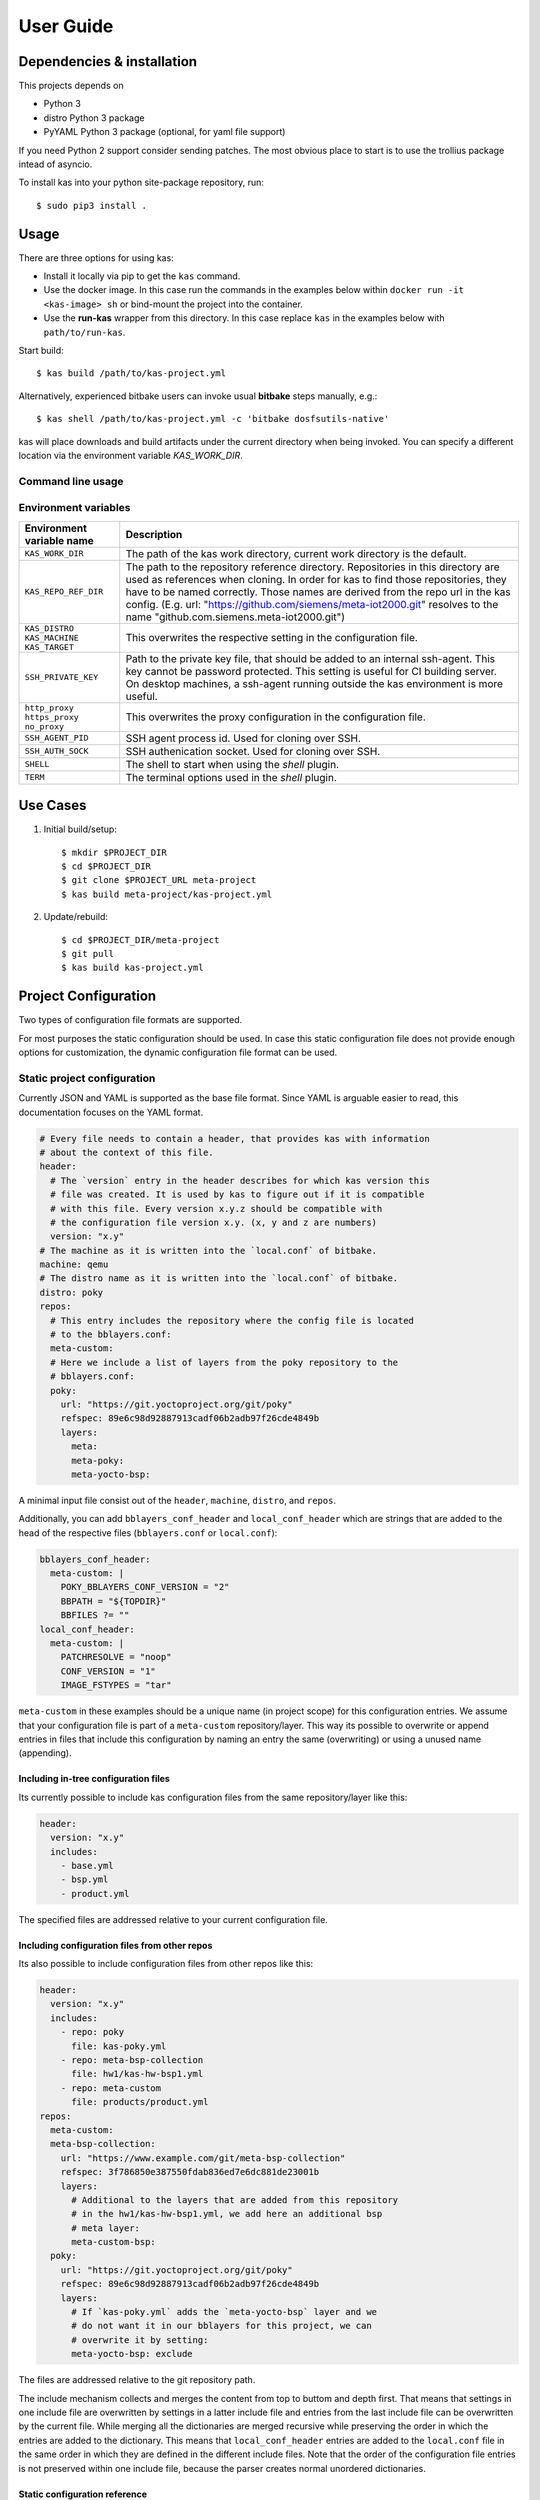 User Guide
==========

Dependencies & installation
---------------------------

This projects depends on

- Python 3
- distro Python 3 package
- PyYAML Python 3 package (optional, for yaml file support)

If you need Python 2 support consider sending patches. The most
obvious place to start is to use the trollius package intead of
asyncio.

To install kas into your python site-package repository, run::

    $ sudo pip3 install .


Usage
-----

There are three options for using kas:

- Install it locally via pip to get the ``kas`` command.
- Use the docker image. In this case run the commands in the examples
  below within ``docker run -it <kas-image> sh`` or bind-mount the project into
  the container.
- Use the **run-kas** wrapper from this directory. In this case replace ``kas``
  in the examples below with ``path/to/run-kas``.

Start build::

    $ kas build /path/to/kas-project.yml

Alternatively, experienced bitbake users can invoke usual **bitbake** steps
manually, e.g.::

    $ kas shell /path/to/kas-project.yml -c 'bitbake dosfsutils-native'

kas will place downloads and build artifacts under the current directory when
being invoked. You can specify a different location via the environment
variable `KAS_WORK_DIR`.

Command line usage
~~~~~~~~~~~~~~~~~~

.. argparse::
    :module: kas.kas
    :func: kas_get_argparser
    :prog: kas

Environment variables
~~~~~~~~~~~~~~~~~~~~~

=============================================  ================================
Environment variable name                      Description
=============================================  ================================
``KAS_WORK_DIR``                               The path of the kas work
                                               directory, current work
                                               directory is the default.
``KAS_REPO_REF_DIR``                           The path to the repository
                                               reference directory.
                                               Repositories in this directory
                                               are used as references when
                                               cloning. In order for kas to
                                               find those repositories, they
                                               have to be named correctly.
                                               Those names are derived from the
                                               repo url in the kas config.
                                               (E.g. url:
                                               "https://github.com/siemens/meta-iot2000.git"
                                               resolves to the name
                                               "github.com.siemens.meta-iot2000.git")
``KAS_DISTRO`` ``KAS_MACHINE`` ``KAS_TARGET``  This overwrites the respective
                                               setting in the configuration
                                               file.
``SSH_PRIVATE_KEY``                            Path to the private key file,
                                               that should be added to an
                                               internal ssh-agent. This key
                                               cannot be password protected.
                                               This setting is useful for
                                               CI building server. On desktop
                                               machines, a ssh-agent running
                                               outside the kas environment is
                                               more useful.
``http_proxy`` ``https_proxy`` ``no_proxy``    This overwrites the proxy
                                               configuration in the
                                               configuration file.
``SSH_AGENT_PID``                              SSH agent process id. Used for
                                               cloning over SSH.
``SSH_AUTH_SOCK``                              SSH authenication socket. Used
                                               for cloning over SSH.
``SHELL``                                      The shell to start when using
                                               the `shell` plugin.
``TERM``                                       The terminal options used in the
                                               `shell` plugin.
=============================================  ================================

Use Cases
---------

1.  Initial build/setup::

    $ mkdir $PROJECT_DIR
    $ cd $PROJECT_DIR
    $ git clone $PROJECT_URL meta-project
    $ kas build meta-project/kas-project.yml

2.  Update/rebuild::

    $ cd $PROJECT_DIR/meta-project
    $ git pull
    $ kas build kas-project.yml


Project Configuration
---------------------

Two types of configuration file formats are supported.

For most purposes the static configuration should be used.
In case this static configuration file does not provide enough options for
customization, the dynamic configuration file format can be used.

Static project configuration
~~~~~~~~~~~~~~~~~~~~~~~~~~~~

Currently JSON and YAML is supported as the base file format. Since YAML is
arguable easier to read, this documentation focuses on the YAML format.

.. code-block:: yaml

    # Every file needs to contain a header, that provides kas with information
    # about the context of this file.
    header:
      # The `version` entry in the header describes for which kas version this
      # file was created. It is used by kas to figure out if it is compatible
      # with this file. Every version x.y.z should be compatible with
      # the configuration file version x.y. (x, y and z are numbers)
      version: "x.y"
    # The machine as it is written into the `local.conf` of bitbake.
    machine: qemu
    # The distro name as it is written into the `local.conf` of bitbake.
    distro: poky
    repos:
      # This entry includes the repository where the config file is located
      # to the bblayers.conf:
      meta-custom:
      # Here we include a list of layers from the poky repository to the
      # bblayers.conf:
      poky:
        url: "https://git.yoctoproject.org/git/poky"
        refspec: 89e6c98d92887913cadf06b2adb97f26cde4849b
        layers:
          meta:
          meta-poky:
          meta-yocto-bsp:

A minimal input file consist out of the ``header``, ``machine``, ``distro``,
and ``repos``.

Additionally, you can add ``bblayers_conf_header`` and ``local_conf_header``
which are strings that are added to the head of the respective files
(``bblayers.conf`` or ``local.conf``):

.. code-block:: yaml

    bblayers_conf_header:
      meta-custom: |
        POKY_BBLAYERS_CONF_VERSION = "2"
        BBPATH = "${TOPDIR}"
        BBFILES ?= ""
    local_conf_header:
      meta-custom: |
        PATCHRESOLVE = "noop"
        CONF_VERSION = "1"
        IMAGE_FSTYPES = "tar"

``meta-custom`` in these examples should be a unique name (in project scope)
for this configuration entries. We assume that your configuration file is part
of a ``meta-custom`` repository/layer. This way its possible to overwrite or
append entries in files that include this configuration by naming an entry the
same (overwriting) or using a unused name (appending).

Including in-tree configuration files
.....................................

Its currently possible to include kas configuration files from the same
repository/layer like this:

.. code-block:: yaml

    header:
      version: "x.y"
      includes:
        - base.yml
        - bsp.yml
        - product.yml

The specified files are addressed relative to your current configuration file.

Including configuration files from other repos
..............................................

Its also possible to include configuration files from other repos like this:

.. code-block:: yaml

    header:
      version: "x.y"
      includes:
        - repo: poky
          file: kas-poky.yml
        - repo: meta-bsp-collection
          file: hw1/kas-hw-bsp1.yml
        - repo: meta-custom
          file: products/product.yml
    repos:
      meta-custom:
      meta-bsp-collection:
        url: "https://www.example.com/git/meta-bsp-collection"
        refspec: 3f786850e387550fdab836ed7e6dc881de23001b
        layers:
          # Additional to the layers that are added from this repository
          # in the hw1/kas-hw-bsp1.yml, we add here an additional bsp
          # meta layer:
          meta-custom-bsp:
      poky:
        url: "https://git.yoctoproject.org/git/poky"
        refspec: 89e6c98d92887913cadf06b2adb97f26cde4849b
        layers:
          # If `kas-poky.yml` adds the `meta-yocto-bsp` layer and we
          # do not want it in our bblayers for this project, we can
          # overwrite it by setting:
          meta-yocto-bsp: exclude

The files are addressed relative to the git repository path.

The include mechanism collects and merges the content from top to buttom and
depth first. That means that settings in one include file are overwritten
by settings in a latter include file and entries from the last include file can
be overwritten by the current file. While merging all the dictionaries are
merged recursive while preserving the order in which the entries are added to
the dictionary. This means that ``local_conf_header`` entries are added to the
``local.conf`` file in the same order in which they are defined in the
different include files. Note that the order of the configuration file entries
is not preserved within one include file, because the parser creates normal
unordered dictionaries.

Static configuration reference
..............................

* ``header``: dict [required]
    The header of every kas configuration file. It contains information about
    context of the file.

  * ``version``: string [required]
      Lets kas check if it is compatible with this file.

  * ``includes``: list [optional]
      A list of configuration files this current file is based on. They are
      merged in order they are stated. So a latter one could overwrite
      settings from previous files. The current file can overwrite settings
      from every included file. An item in this list can have one of two types:

    * item: string
        The path to a kas configuration file, relative to the current file.

    * item: dict
        If files from other repositories should be included, choose this
        representation.

      * ``repo``: string [required]
          The id of the repository where the file is located. The repo
          needs to be defined in the ``repos`` dictionary as ``<repo-id>``.

      * ``file``: string [required]
          The path to the file relative to the root of the repository.

* ``machine``: string [optional]
    Contains the value of the ``MACHINE`` variable that is written into the
    ``local.conf``. Can be overwritten by the ``KAS_MACHINE`` environment
    variable and defaults to ``qemu``.

* ``distro``: string [optional]
    Contains the value of the ``DISTRO`` variable that is written into the
    ``local.conf``. Can be overwritten by the ``KAS_DISTRO`` environment
    variable and defaults to ``poky``.

* ``target``: string [optional]
    Contains the target to build by bitbake. Can be overwritten by the
    ``KAS_TARGET`` environment variable and defaults to ``core-image-minimal``.

* ``repos``: dict [optional]
    Contains the definitions of all available repos and layers.

  * ``<repo-id>``: dict [optional]
      Contains the definition of a repository and the layers, that should be
      part of the build. If the value is ``None``, the repository, where the
      current configuration file is located is defined as ``<repo-id>`` and
      added as a layer to the build.

    * ``name``: string [optional]
        Defines under which name the repository is stored. If its missing
        the ``<repo-id>`` will be used.

    * ``url``: string [optional]
        The url of the git repository. If this is missing, no git operations
        are performed.

    * ``refspec``: string [optional]
        The refspec that should be used. Required if an ``url`` was specified.

    * ``path``: string [optional]
        The path where the repository is stored.
        If the ``url`` and ``path`` is missing, the repository where the
        current configuration file is located is defined.
        If the ``url`` is missing and the path defined, this entry references
        the directory the path points to.
        If the ``url`` as well as the ``path`` is defined, the path is used to
        overwrite the checkout directory, that defaults to ``kas_work_dir``
        + ``repo.name``.

    * ``layers``: dict [optional]
        Contains the layers from this repository that should be added to the
        ``bblayers.conf``. If this is missing or ``None`` or and empty
        dictionary, the path to the repo itself is added as a layer.

      * ``<layer-path>``: enum [optional]
          Adds the layer with ``<layer-path>`` that is relative to the
          repository root directory, to the ``bblayers.conf`` if the value of
          this entry is not in this list: ``['disabled', 'excluded', 'n', 'no',
          '0', 'false']``. This way it is possible to overwrite the inclusion
          of a layer in latter loaded configuration files.

* ``bblayers_conf_header``: dict [optional]
    This contains strings that should be added to the ``bblayers.conf`` before
    any layers are included.

  * ``<bblayers-conf-id>``: string [optional]
      A string that is added to the ``bblayers.conf``. The entry id
      (``<bblayers-conf-id>``) should be unique if lines should be added and
      can be the same from another included file, if this entry should be
      overwritten. The lines are added to ``bblayers.conf`` in the same order
      as they are included from the different configuration files.

* ``local_conf_header``: dict [optional]
    This contains strings that should be added to the ``local.conf``.

  * ``<local-conf-id>``: string [optional]
      A string that is added to the ``local.conf``. It operates in the same way
      as the ``bblayers_conf_header`` entry.

* ``proxy_config``: dict [optional]
    Defines the proxy configuration bitbake should use. Every entry can be
    overwritten by the respective environment variables.

  * ``http_proxy``: string [optional]
  * ``https_proxy``: string [optional]
  * ``no_proxy``: string [optional]

Dynamic project configuration
~~~~~~~~~~~~~~~~~~~~~~~~~~~~~

The dynamic project configuration is plain Python with following
mandatory functions which need to be provided:

.. code-block:: python

    def get_machine(config):
        return 'qemu'


    def get_distro(config):
        return 'poky'


    def get_repos(target):
        repos = []

        repos.append(Repo(
            url='URL',
            refspec='REFSPEC'))

        repos.append(Repo(
            url='https://git.yoctoproject.org/git/poky',
            refspec='krogoth',
            layers=['meta', 'meta-poky', 'meta-yocto-bsp'])))

        return repos

Additionally, ``get_bblayers_conf_header()``, ``get_local_conf_header()`` can
be added.

.. code-block:: python

    def get_bblayers_conf_header():
        return """POKY_BBLAYERS_CONF_VERSION = "2"
    BBPATH = "${TOPDIR}"
    BBFILES ?= ""
    """


    def get_local_conf_header():
        return """PATCHRESOLVE = "noop"
    CONF_VERSION = "1"
    IMAGE_FSTYPES = "tar"
    """

Furthermore, you can add pre and post hooks (``*_prepend``, ``*_append``) for
the exection steps in kas core, e.g.

.. code-block:: python

    def build_prepend(config):
        # disable distro check
        with open(config.build_dir + '/conf/sanity.conf', 'w') as f:
            f.write('\n')


    def build_append(config):
        if 'CI' in os.environ:
            build_native_package(config)
            run_wic(config)

TODO: Document the complete configuration API.


